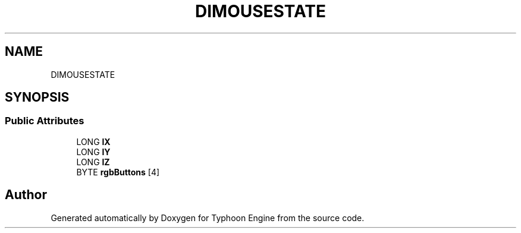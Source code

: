 .TH "DIMOUSESTATE" 3 "Sat Jul 20 2019" "Version 0.1" "Typhoon Engine" \" -*- nroff -*-
.ad l
.nh
.SH NAME
DIMOUSESTATE
.SH SYNOPSIS
.br
.PP
.SS "Public Attributes"

.in +1c
.ti -1c
.RI "LONG \fBlX\fP"
.br
.ti -1c
.RI "LONG \fBlY\fP"
.br
.ti -1c
.RI "LONG \fBlZ\fP"
.br
.ti -1c
.RI "BYTE \fBrgbButtons\fP [4]"
.br
.in -1c

.SH "Author"
.PP 
Generated automatically by Doxygen for Typhoon Engine from the source code\&.
